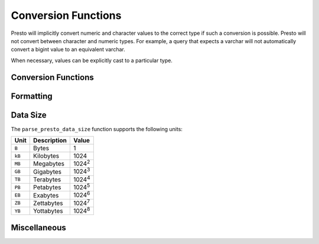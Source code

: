 ====================
Conversion Functions
====================

Presto will implicitly convert numeric and character values to the
correct type if such a conversion is possible. Presto will not convert
between character and numeric types. For example, a query that expects
a varchar will not automatically convert a bigint value to an
equivalent varchar.

When necessary, values can be explicitly cast to a particular type.

Conversion Functions
--------------------

.. function:: cast(value AS type) -> type

    Explicitly cast a value as a type. This can be used to cast a
    varchar to a numeric value type and vice versa.

.. function:: try_cast(value AS type) -> type

    Like :func:`cast`, but returns null if the cast fails.

Formatting
----------

.. function:: format(format, args...) -> varchar

    Returns a formatted string using the specified `format string
    <https://docs.oracle.com/javase/8/docs/api/java/util/Formatter.html#syntax>`_
    and arguments::

        SELECT format('%s%%', 123); -- '123%'
        SELECT format('%.5f', pi()); -- '3.14159'
        SELECT format('%03d', 8); -- '008'
        SELECT format('%,.2f', 1234567.89); -- '1,234,567.89'
        SELECT format('%-7s,%7s', 'hello', 'world'); --  'hello  ,  world'
        SELECT format('%2$s %3$s %1$s', 'a', 'b', 'c'); -- 'b c a'
        SELECT format('%1$tA, %1$tB %1$te, %1$tY', date '2006-07-04'); -- 'Tuesday, July 4, 2006'

Data Size
---------

The ``parse_presto_data_size`` function supports the following units:

======= ============= ==============
Unit    Description   Value
======= ============= ==============
``B``   Bytes         1
``kB``  Kilobytes     1024
``MB``  Megabytes     1024\ :sup:`2`
``GB``  Gigabytes     1024\ :sup:`3`
``TB``  Terabytes     1024\ :sup:`4`
``PB``  Petabytes     1024\ :sup:`5`
``EB``  Exabytes      1024\ :sup:`6`
``ZB``  Zettabytes    1024\ :sup:`7`
``YB``  Yottabytes    1024\ :sup:`8`
======= ============= ==============

.. function:: parse_presto_data_size(string) -> decimal(38)

    Parses ``string`` of format ``value unit`` into a number, where
    ``value`` is the fractional number of ``unit`` values::

        SELECT parse_presto_data_size('1B'); -- 1
        SELECT parse_presto_data_size('1kB'); -- 1024
        SELECT parse_presto_data_size('1MB'); -- 1048576
        SELECT parse_presto_data_size('2.3MB'); -- 2411724

Miscellaneous
-------------

.. function:: typeof(expr) -> varchar

    Returns the name of the type of the provided expression::

        SELECT typeof(123); -- integer
        SELECT typeof('cat'); -- varchar(3)
        SELECT typeof(cos(2) + 1.5); -- double
